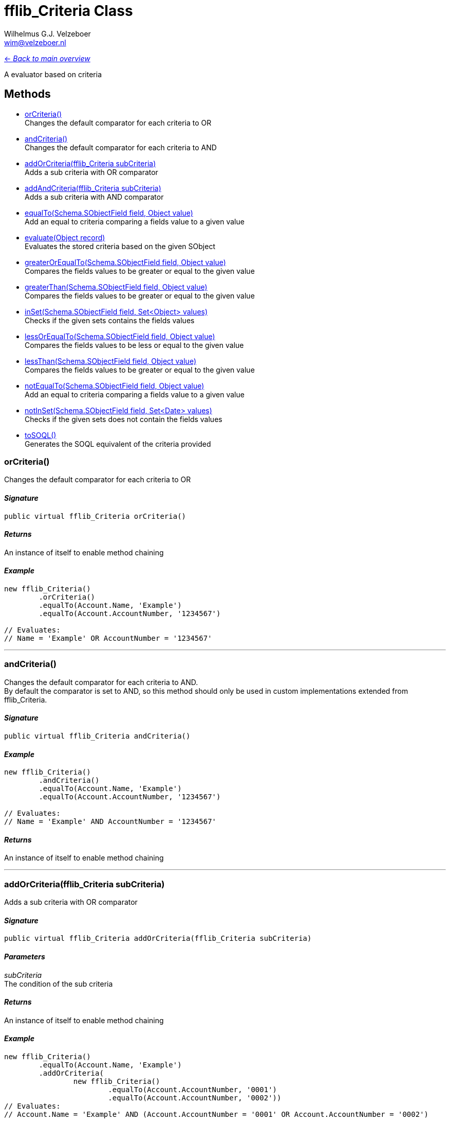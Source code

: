 = fflib_Criteria Class
:Author:    Wilhelmus G.J. Velzeboer
:Email:     wim@velzeboer.nl
:Date:      2021
:Revision:  version 1

link:README.asciidoc[<- _Back to main overview_]

A evaluator based on criteria

== Methods

- <<orCriteria, orCriteria()>> +
Changes the default comparator for each criteria to OR
- <<andCriteria, andCriteria()>> +
Changes the default comparator for each criteria to AND
- <<addOrCriteria, addOrCriteria(fflib_Criteria subCriteria)>> +
Adds a sub criteria with OR comparator
- <<addAndCriteria, addAndCriteria(fflib_Criteria subCriteria)>> +
Adds a sub criteria with AND comparator
- <<equalTo, equalTo(Schema.SObjectField field, Object value)>> +
Add an equal to criteria comparing a fields value to a given value
- <<evaluate, evaluate(Object record)>> +
Evaluates the stored criteria based on the given SObject
- <<greaterOrEqualTo, greaterOrEqualTo(Schema.SObjectField field, Object value)>> +
Compares the fields values to be greater or equal to the given value
- <<greaterThan, greaterThan(Schema.SObjectField field, Object value)>> +
Compares the fields values to be greater or equal to the given value
- <<inSet, inSet(Schema.SObjectField field, Set<Object> values)>> +
Checks if the given sets contains the fields values
- <<lessOrEqualTo, lessOrEqualTo(Schema.SObjectField field, Object value)>> +
Compares the fields values to be less or equal to the given value
- <<lessThan, lessThan(Schema.SObjectField field, Object value)>> +
Compares the fields values to be greater or equal to the given value
- <<notEqualTo, notEqualTo(Schema.SObjectField field, Object value)>> +
Add an equal to criteria comparing a fields value to a given value
- <<notInSet, notInSet(Schema.SObjectField field, Set<Date> values)>> +
Checks if the given sets does not contain the fields values
- <<toSQL, toSOQL()>> +
Generates the SOQL equivalent of the criteria provided



[[orCriteria]]
=== orCriteria()
Changes the default comparator for each criteria to OR

==== _Signature_
```java
public virtual fflib_Criteria orCriteria()
```

==== _Returns_
An instance of itself to enable method chaining

==== _Example_
```java
new fflib_Criteria()
        .orCriteria()
        .equalTo(Account.Name, 'Example')
        .equalTo(Account.AccountNumber, '1234567')

// Evaluates:
// Name = 'Example' OR AccountNumber = '1234567'
```

___




[[andCriteria]]
=== andCriteria()
Changes the default comparator for each criteria to AND. +
By default the comparator is set to AND, so this method should only be used in custom implementations extended from fflib_Criteria.

==== _Signature_
```java
public virtual fflib_Criteria andCriteria()
```
==== _Example_
```java
new fflib_Criteria()
        .andCriteria()
        .equalTo(Account.Name, 'Example')
        .equalTo(Account.AccountNumber, '1234567')

// Evaluates:
// Name = 'Example' AND AccountNumber = '1234567'
```

==== _Returns_
An instance of itself to enable method chaining

___




[[addOrCriteria]]
=== addOrCriteria(fflib_Criteria subCriteria)
Adds a sub criteria with OR comparator

==== _Signature_
```java
public virtual fflib_Criteria addOrCriteria(fflib_Criteria subCriteria)
```
==== _Parameters_

_subCriteria_ +
The condition of the sub criteria

==== _Returns_
An instance of itself to enable method chaining

==== _Example_
```java
new fflib_Criteria()
        .equalTo(Account.Name, 'Example')
        .addOrCriteria(
                new fflib_Criteria()
                        .equalTo(Account.AccountNumber, '0001')
                        .equalTo(Account.AccountNumber, '0002'))
// Evaluates:
// Account.Name = 'Example' AND (Account.AccountNumber = '0001' OR Account.AccountNumber = '0002')
```
___

[[addAndCriteria]]
=== addAndCriteria(fflib_Criteria subCriteria)
Adds a sub criteria with AND comparator

==== _Signature_
```java
public virtual fflib_Criteria addAndCriteria(fflib_Criteria subCriteria)
```

==== _Returns_
An instance of itself to enable method chaining

==== _Example_
```java
new fflib_Criteria()
        .orCriteria()
        .equalTo(Account.Name, 'Example')
        .addAndCriteria(
                new fflib_Criteria()
                        .equalTo(Account.AccountNumber, '0001')
                        .equalTo(Account.ShippingCountry, 'USA'))
// Evaluates:
// Name = 'Example' OR (AccountNumber = '0001' AND ShippingCountry = 'USA')
```

___

[[equalTo]]
=== equalTo(Schema.SObjectField field, Object value)
Add an equal to criteria comparing a fields value to a given value

==== _Signature_
```java
public virtual fflib_Criteria equalTo(Schema.SObjectField field, Object value)
```
==== _Parameters_

_**field**_ +
The Schema.sObjectField to evaluate

_**value**_ +
The value to be compared to the fields value

==== _Returns_
An instance of itself to enable method chaining

==== _Example_
```java
new fflib_Criteria()
        .equalTo(Account.Name, 'Example')

// Evaluates:
// Name = 'Example'
```
___
[[evaluate]]
=== evaluate(Object record)
Evaluates the stored criteria based on the given SObject

==== _Signature_
```java
public virtual Boolean evaluate(Object record)
```
==== _Parameters_

_**record**_ +
The SObject to evaluate

==== _Returns_
The Boolean result of the evaluated criteria

==== _Example_
```java
Account record = new Account( Name = 'Example );
System.assert(
    new fflib_Criteria()
            .equalTo(Account.Name, 'Example')
            .evaluate(record)
);
```

___
[[greaterOrEqualTo]]
=== greaterOrEqualTo(Schema.SObjectField field, Object value)
Compares the fields values to be greater or equal to the given value.
Evaluates to false if the field value is null.

==== _Signature_
```java
public virtual fflib_Criteria greaterOrEqualTo(Schema.SObjectField field, Object value)
```
==== _Parameters_

_**field**_ +
The Schema.sObjectField to use its value

_**value**_ +
The value to be compared to the fields value

==== _Returns_
An instance of itself to enable method chaining

==== _Example_
```java
new fflib_Criteria()
        .greaterOrEqualTo(Account.AnnualRevenue, 54321)

// Evaluates:
// AnnualRevenue >= 54321
```

___
[[greaterThan]]
=== greaterThan(Schema.SObjectField field, Object value)
Compares the fields values to be greater or equal to the given value
Evaluates to false if the field value is null

==== _Signature_
```java
public virtual fflib_Criteria greaterThan(Schema.SObjectField field, Object value)
```
==== _Parameters_

_**field**_ +
The Schema.sObjectField to use its value

_**value**_ +
The value to be compared to the fields value

==== _Returns_
An instance of itself to enable method chaining

==== _Example_
```java
new fflib_Criteria()
        .greaterThan(Account.AnnualRevenue, 54321)

// Evaluates:
// AnnualRevenue > 54321
```

___

[[inSet]]
=== inSet(Schema.SObjectField field, Set<Object> values)
Checks if the given sets contains the fields values

==== _Signature_
```java
public virtual fflib_Criteria inSet(Schema.SObjectField field, Set<Object> values)
```
==== _Parameters_

_**field**_ +
The Schema.sObjectField to use its value

_**values**_ +
The values to be compared to the fields value

==== _Returns_
An instance of itself to enable method chaining

==== _Example_
```java
new fflib_Criteria()
        .inSet(Account.Type, new Set<Object>{'Customer', 'Competitor', 'Partner'})

// Evaluates:
// Account.Type IN ('Customer','Competitor','Partner')
```

___
[[lessOrEqualTo]]
=== lessOrEqualTo(Schema.SObjectField field, Object value)
Compares the fields values to be less or equal to the given value
Evaluates to true if the field value is null

==== _Signature_
```java
public virtual fflib_Criteria lessOrEqualTo(Schema.SObjectField field, Object value)
```
==== _Parameters_

_**field**_ +
The Schema.sObjectField to use its value

_**value**_ +
The value to be compared to the fields value

==== _Returns_
An instance of itself to enable method chaining

==== _Example_
```java
new fflib_Criteria()
        .lessOrEqualTo(Account.AnnualRevenue, 54321)

// Evaluates:
// AnnualRevenue > 54321
```

___

[[lessThan]]
=== lessThan(Schema.SObjectField field, Object value)
Compares the fields values to be less or equal to the given value
Evaluates to true if the field value is null

==== _Signature_
```java
public virtual fflib_Criteria lessThan(Schema.SObjectField field, Object value)
```
==== _Parameters_

_**field**_ +
The Schema.sObjectField to use its value

_**value**_ +
The value to be compared to the fields value

==== _Returns_
An instance of itself to enable method chaining

==== _Example_
```java
new fflib_Criteria()
        .lessThan(Account.AnnualRevenue, 54321)

// Evaluates:
// AnnualRevenue < 54321
```

___

[[notEqualTo]]
=== notEqualTo(Schema.SObjectField field, Object value)
Add a not equal to criteria comparing a fields value to a given value

==== _Signature_
```java
public virtual fflib_Criteria notEqualTo(Schema.SObjectField field, Object value)
```
==== _Parameters_

_**field**_ +
The Schema.sObjectField to evaluate

_**value**_ +
The value to be compared to the fields value

==== _Returns_
An instance of itself to enable method chaining

==== _Example_
```java
new fflib_Criteria()
        .notEqualTo(Account.Name, 'Example')

// Evaluates:
// Name != 'Example'
```
___

[[notInSet]]
=== notInSet(Schema.SObjectField field, Set<Object> values)
Checks if the given sets does not contain the fields values

==== _Signature_
```java
public fflib_Criteria notInSet(Schema.SObjectField field, Set<Object> values)
```
==== _Parameters_

_**field**_ +
The Schema.sObjectField to use its value

_**values**_ +
The value to be compared to the fields value

==== _Returns_
An instance of itself to enable method chaining

==== _Example_
```java
new fflib_Criteria()
        .notInSet(Account.Type, new Set<Object>{'Customer', 'Competitor', 'Partner'})

// Evaluates:
// Account.Type NOT IN ('Customer','Competitor','Partner')
```

___

[[toSQL]]
=== toSOQL()
Generates the SOQL equivalent of the criteria provided

==== _Signature_
```java
public virtual String toSOQL()
```

==== _Returns_
The "where" part in the SOQL statement

___